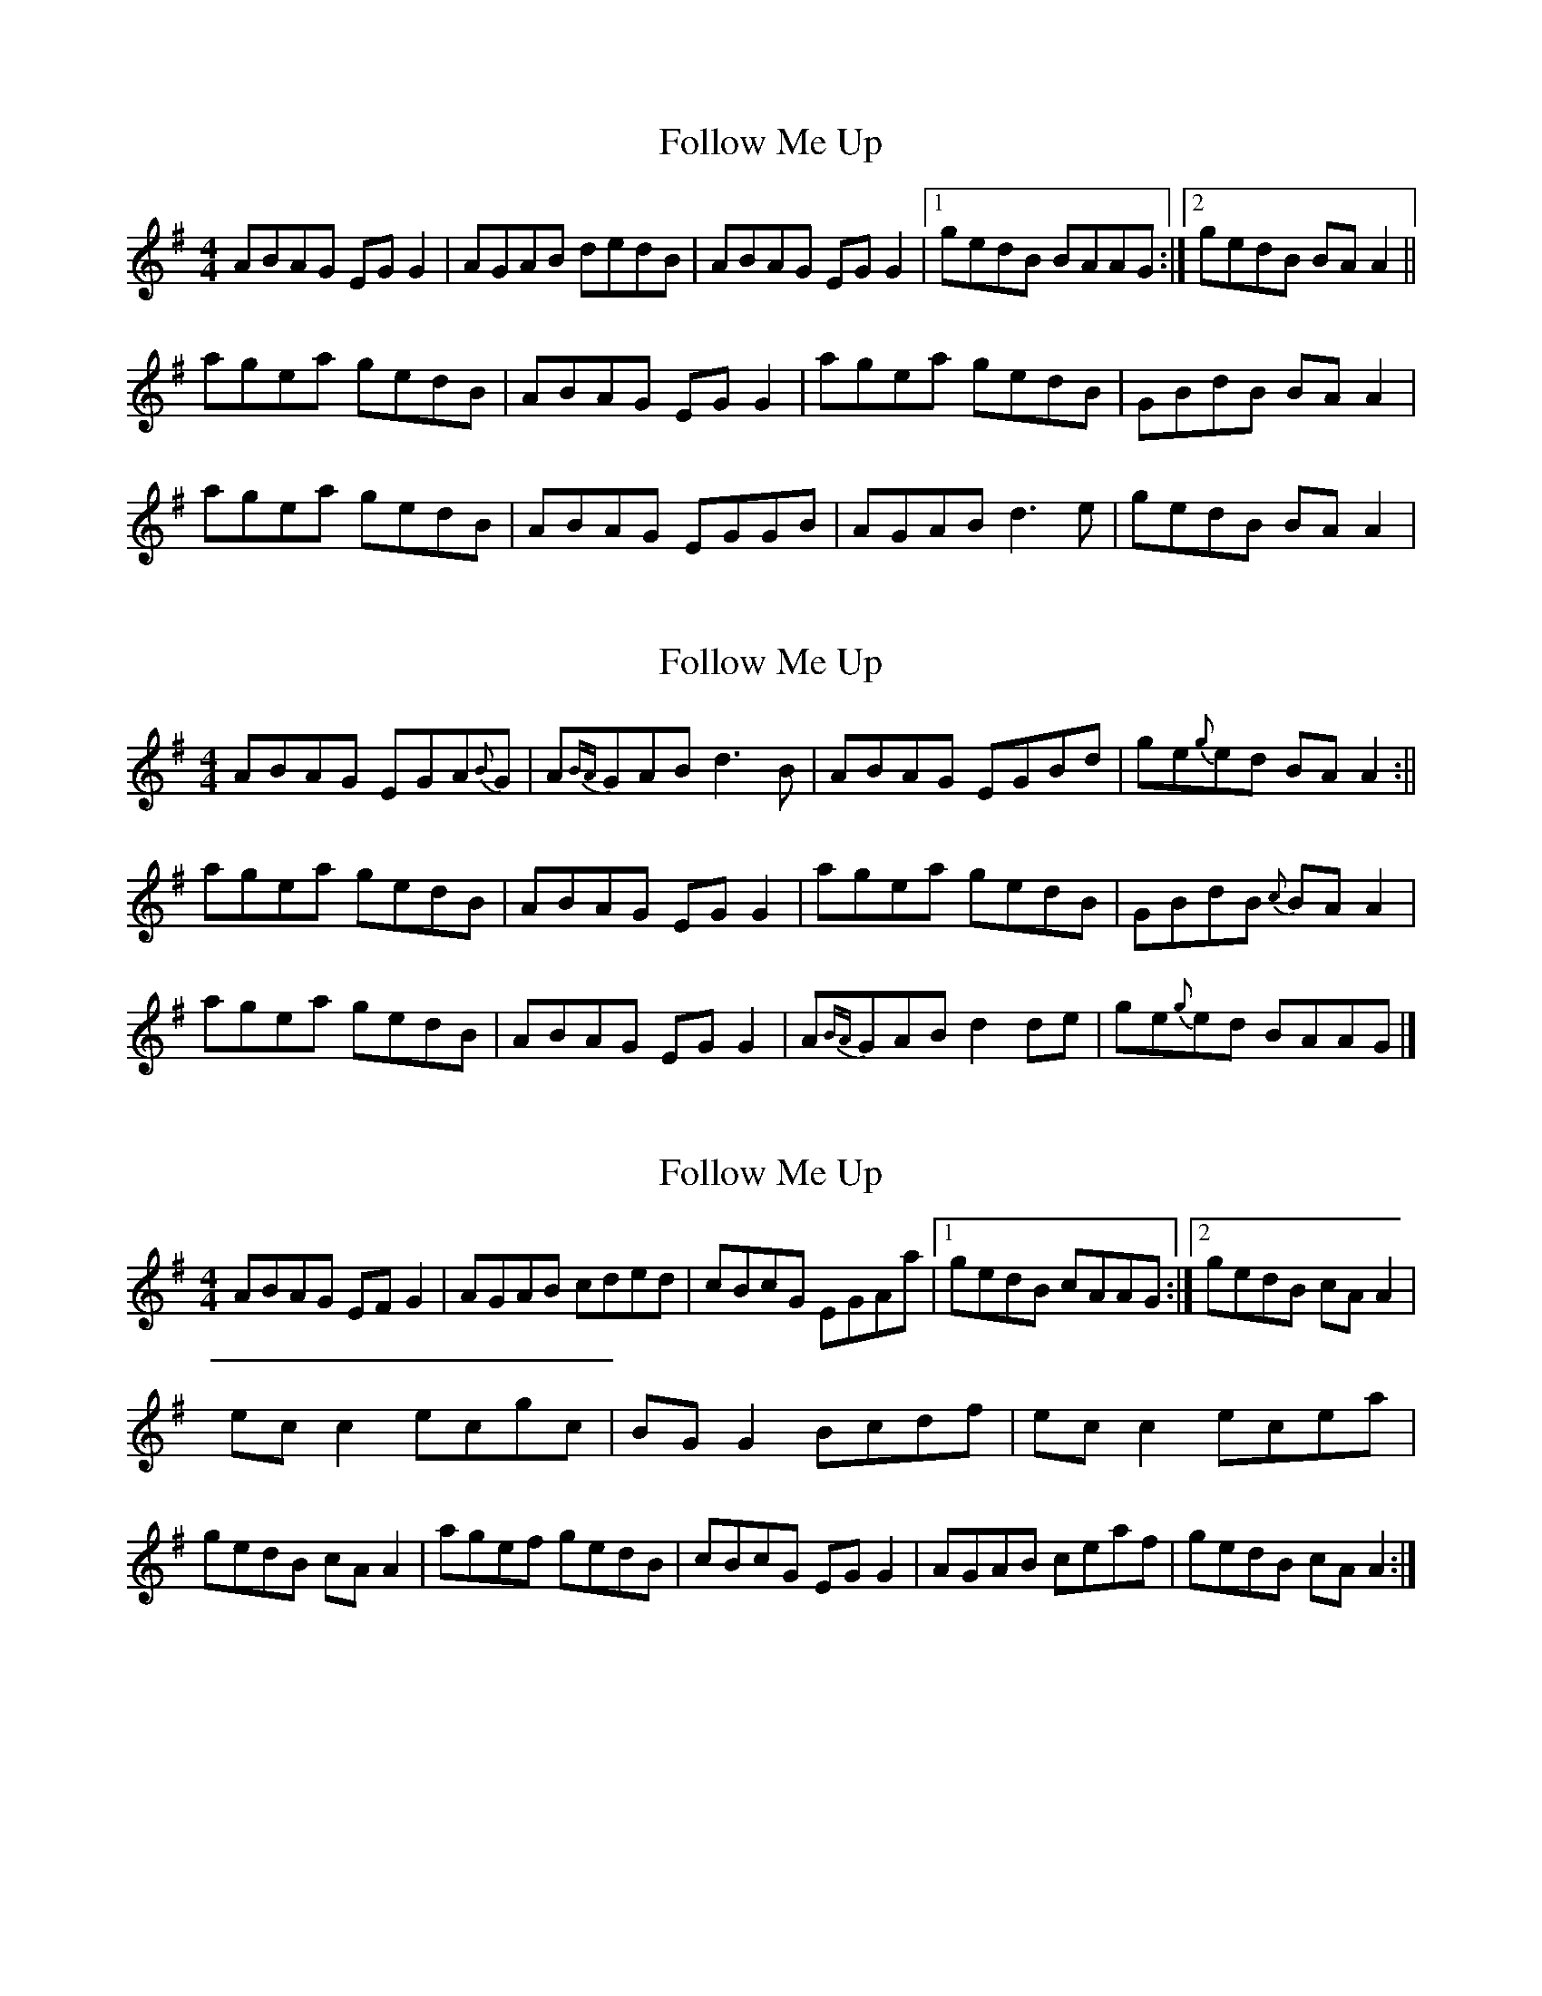 X: 1
T: Follow Me Up
Z: Kenny
S: https://thesession.org/tunes/4168#setting4168
R: reel
M: 4/4
L: 1/8
K: Ador
ABAG EG G2 | AGAB dedB | ABAG EG G2 |1 gedB BAAG :|2 gedB BA A2 ||
agea gedB | ABAG EG G2 | agea gedB | GBdB BA A2 |
agea gedB | ABAG EGGB | AGAB d3 e | gedB BA A2 |
X: 2
T: Follow Me Up
Z: Dr. Dow
S: https://thesession.org/tunes/4168#setting16931
R: reel
M: 4/4
L: 1/8
K: Ador
ABAG EGA{B}G | A{BA}GAB d3 B | ABAG EGBd | ge{g}ed BA A2 :||agea gedB | ABAG EG G2 | agea gedB | GBdB {c}BA A2 |agea gedB | ABAG EG G2 | A{BA}GAB d2 de | ge{g}ed BAAG |]
X: 3
T: Follow Me Up
Z: CreadurMawnOrganig
S: https://thesession.org/tunes/4168#setting16932
R: reel
M: 4/4
L: 1/8
K: Ador
ABAG EFG2| AGAB cded | cBcG EGAa |1 gedB cAAG :|2 gedB cAA2|ecc2 ecgc|BGG2 Bcdf|ecc2 ecea|gedB cAA2|agef gedB|cBcG EGG2|AGAB ceaf|gedB cAA2:|
X: 4
T: Follow Me Up
Z: Will Harmon
S: https://thesession.org/tunes/4168#setting16933
R: reel
M: 4/4
L: 1/8
K: Ador
A3G E~G3|AGAB d3c|ABAG EGG2|gedB {d}BAGB|A3G E~G3|AGAB d3c|ABAG EGG2|gedB {d}BAA2||ageg {a}gedc|ABAG EGG2|agef ~g3a|gedB {d}BAA2|ageg {a}gedc|ABAG E~G3|A/A/G AB d3e|gedB {d}BAGB||
X: 5
T: Follow Me Up
Z: enirehtac
S: https://thesession.org/tunes/4168#setting21591
R: reel
M: 4/4
L: 1/8
K: Edor
EFED B,C D2 | EDEF GABA | GFGE B,C D2 |1 EedB e2 e2 :|2 EedB e2 EF ||
|:G2 BG dGBG | FDDE FGAF | G2 BG dGBe |dBAF GE E2 |
edBe dBAF | GFGE B,CD2 | EDEF GABe | dBAF GE E2 :|
